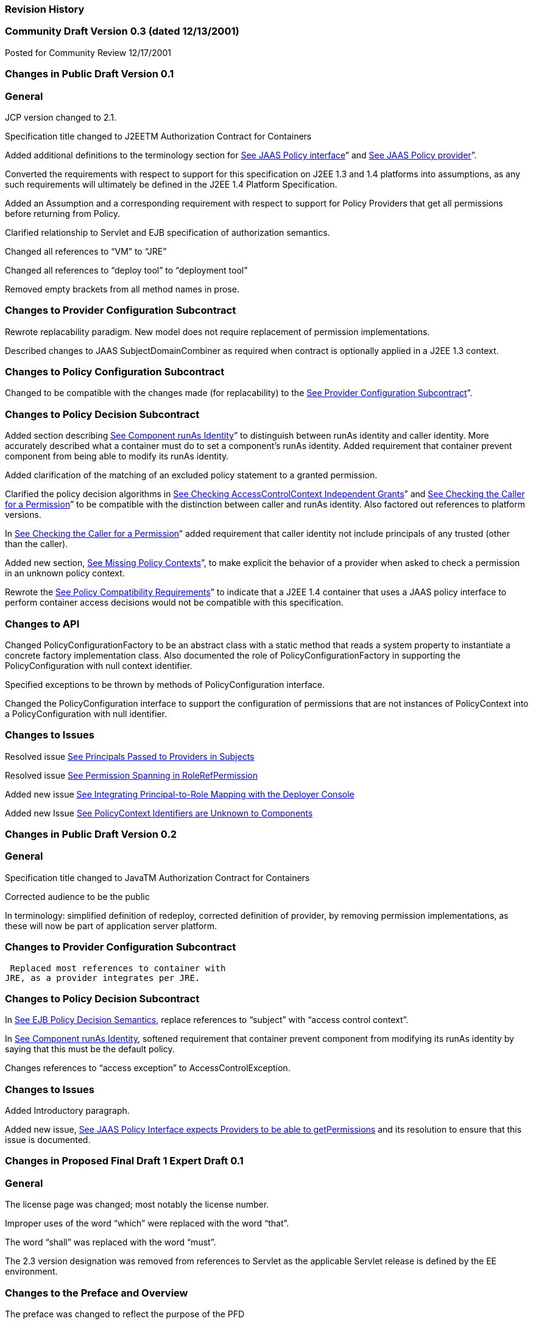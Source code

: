 === Revision History


=== Community Draft Version 0.3 (dated 12/13/2001)

Posted for Community Review 12/17/2001

=== Changes in Public Draft Version 0.1

=== General

JCP version changed to 2.1.

Specification title changed to J2EETM
Authorization Contract for Containers

Added additional definitions to the terminology
section for link:jacc.html#a90[See JAAS Policy interface]” and
link:jacc.html#a92[See JAAS Policy provider]”.

Converted the requirements with respect to
support for this specification on J2EE 1.3 and 1.4 platforms into
assumptions, as any such requirements will ultimately be defined in the
J2EE 1.4 Platform Specification.

Added an Assumption and a corresponding
requirement with respect to support for Policy Providers that get all
permissions before returning from Policy.

Clarified relationship to Servlet and EJB
specification of authorization semantics.

Changed all references to “VM” to “JRE”

Changed all references to “deploy tool” to
“deployment tool”

Removed empty brackets from all method names in
prose.

=== Changes to Provider Configuration Subcontract

Rewrote replacability paradigm. New model does
not require replacement of permission implementations.

Described changes to JAAS SubjectDomainCombiner
as required when contract is optionally applied in a J2EE 1.3 context.

=== Changes to Policy Configuration Subcontract

Changed to be compatible with the changes made
(for replacability) to the link:jacc.html#a173[See Provider
Configuration Subcontract]”.

=== Changes to Policy Decision Subcontract

Added section describing
link:jacc.html#a703[See Component runAs Identity]” to
distinguish between runAs identity and caller identity. More accurately
described what a container must do to set a component’s runAs identity.
Added requirement that container prevent component from being able to
modify its runAs identity.

Added clarification of the matching of an
excluded policy statement to a granted permission.

Clarified the policy decision algorithms in
link:jacc.html#a727[See Checking AccessControlContext
Independent Grants]” and link:jacc.html#a736[See Checking the
Caller for a Permission]” to be compatible with the distinction between
caller and runAs identity. Also factored out references to platform
versions.

In link:jacc.html#a736[See Checking
the Caller for a Permission]” added requirement that caller identity not
include principals of any trusted (other than the caller).

Added new section,
link:jacc.html#a745[See Missing Policy Contexts]”, to make
explicit the behavior of a provider when asked to check a permission in
an unknown policy context.

Rewrote the link:jacc.html#a750[See
Policy Compatibility Requirements]” to indicate that a J2EE 1.4
container that uses a JAAS policy interface to perform container access
decisions would not be compatible with this specification.

=== Changes to API

Changed PolicyConfigurationFactory to be an
abstract class with a static method that reads a system property to
instantiate a concrete factory implementation class. Also documented the
role of PolicyConfigurationFactory in supporting the PolicyConfiguration
with null context identifier.

Specified exceptions to be thrown by methods of
PolicyConfiguration interface.

Changed the PolicyConfiguration interface to
support the configuration of permissions that are not instances of
PolicyContext into a PolicyConfiguration with null identifier.

=== Changes to Issues

{empty}Resolved issue
link:jacc.html#a791[See Principals Passed to Providers in
Subjects]

{empty}Resolved issue
link:jacc.html#a800[See Permission Spanning in
RoleRefPermission]

{empty}Added new issue
link:jacc.html#a803[See Integrating Principal-to-Role Mapping
with the Deployer Console]

{empty}Added new Issue
link:jacc.html#a806[See PolicyContext Identifiers are Unknown
to Components]

=== Changes in Public Draft Version 0.2

=== General

Specification title changed to JavaTM
Authorization Contract for Containers

Corrected audience to be the public

In terminology: simplified definition of
redeploy, corrected definition of provider, by removing permission
implementations, as these will now be part of application server
platform.

=== Changes to Provider Configuration Subcontract

 Replaced most references to container with
JRE, as a provider integrates per JRE.

=== Changes to Policy Decision Subcontract

In link:jacc.html#a624[See EJB Policy
Decision Semantics], replace references to “subject” with “access
control context”.

In link:jacc.html#a703[See Component
runAs Identity], softened requirement that container prevent component
from modifying its runAs identity by saying that this must be the
default policy.

Changes references to “access exception” to
AccessControlException.

=== Changes to Issues

Added Introductory paragraph.

Added new issue,
link:jacc.html#a809[See JAAS Policy Interface expects Providers
to be able to getPermissions] and its resolution to ensure that this
issue is documented.

=== Changes in Proposed Final Draft 1 Expert Draft 0.1

=== General

The license page was changed; most notably the
license number.

Improper uses of the word “which” were replaced
with the word “that”.

The word “shall” was replaced with the word
“must”.

The 2.3 version designation was removed from
references to Servlet as the applicable Servlet release is defined by
the EE environment.

=== Changes to the Preface and Overview

The preface was changed to reflect the purpose
of the PFD

the definition of hostname was modified so that
hostnames are no longer required to be used in servlet policy context
identifiers.

The requirement that permissions identify the
context of their use was changed to require that the context be set
before permission evaluation.

=== Changes to Provider Configuration Subcontract

link:jacc.html#a184[See PolicyContext
Class and Context Handlers] was inserted to describe the PolicyContext
utility class and the PolicyContextHandler interface.

link:jacc.html#a196[See What the
Application Server Must Do] was modified to include the application
server’s responsibilities relating to the PolicyContext class, and to
correct errors in the names of the abstract policy classes.

=== Changes to Policy Configuration Subcontract

The examples in
link:jacc.html#a235[See What a Java EE Platform’s Deployment
Tools Must Do], were modified to reflect changes to policy context
identifiers and their removal from permission names.

{empty}The requirement that the names of
checked permissions identify the policy context was removed from
link:jacc.html#a253[See Policy Contexts and Policy Context
Identifiers]

{empty}The linkConfiguration method name
replaced the incorrect link method name in
link:jacc.html#a269[See Linking Policy Contexts]

link:jacc.html#a271[See Servlet Policy
Context Identifiers] was moved to follow
link:jacc.html#a269[See Linking Policy Contexts], and the
section was made less prescriptive with respect to the format of Servlet
policy context identifiers. The non-normative description of the
behavior of the Tomcat server was removed.

link:jacc.html#a281[See Translating
security-constraint Elements] was made a subsection of a new
link:jacc.html#a276[See Translating Servlet Deployment
Descriptors] and changed to deal with the removal of policy context
identifiers from permission names.

The part of the translation remaining in
link:jacc.html#a281[See Translating security-constraint
Elements] was modified to yield an OR constraint combination semantic.

{empty}The description of the mapping of
transport guarantees to unacceptable connection types was moved to a new
link:jacc.html#a330[See Mapping Transport Guarantee to
Connection Type]

link:jacc.html#a343[See Translating
Servlet security-role-ref Elements] was modified to reflect the removal
of policy context identifiers from permission names.

link:jacc.html#a518[See Translating
EJB method-permission Elements] was made a subsection of a new
link:jacc.html#a516[See Translating EJB Deployment Descriptors]
and changed to deal with the removal of policy context identifiers from
permission names.

A new section link:jacc.html#a512[See
EJB Policy Context Identifiers], was added to describe the selection of
EJB policy context identifiers.

link:jacc.html#a518[See Translating
EJB method-permission Elements], link:jacc.html#a521[See
Translating the EJB exclude-list], and link:jacc.html#a524[See
Translating EJB security-role-ref Elements] were all changed to reflect
the removal of the policy context identifier from permission names.

link:jacc.html#a533[See Undeploying an
Application or Module] was modified to reflect the use of the
PolicyContext class to define the policy context.

link:jacc.html#a549[See Permission to
Configure Policy] was changed to require that “the state of the policy
statement repository” not be changed when the caller does not have the
“setPolicy” permission. Also a new requirement was added that policy be
configured to grant containers the “getPolicy” and “setPolicy”
permissions.

=== Changes to Policy Decision Subcontract

The name was changed to the “Policy Decision
and Enforcement Contract”.

link:jacc.html#a563[See Evaluation of
Transport Guarantees], link:jacc.html#a569[See Pre-dispatch
Decision], and link:jacc.html#a572[See Application Embedded
Privilege Test] were changed to reflect the removal of the policy
context identifier from permission names.

Section 4.2.1 “Servlet Constraint Matching
Semantics”, was replaced by two sections;
link:jacc.html#a576[See Servlet Policy Decision Semantics], and
link:jacc.html#a595[See WebResourcePermission Matching Rules].
The latter describes the processing of servlet constraints in a manner
related to the three types of policy statements created via the
PolicyConfiguration interface.

Section 4.2.2.1, “Servlet URL-Pattern Matching
Rules” was renamed.

Some changes were made to the last two tables
of Section 4.2.2.2, “Servlet Constraint Matching Examples” to
accommodate and better illustrate the OR constraint combining semantics.

Section 4.2.3, “WebRoleRefPermission Processing
Semantics” was added as the public draft mistakenly assumed that the
Servlet policy model was just about constraints.

link:jacc.html#a616[See EJB
Pre-dispatch Decision] and link:jacc.html#a620[See EJB
Application Embedded Privilege Test] were changed to reflect the removal
of the policy context identifier from permission names.

A new link:jacc.html#a707[See Setting
the Policy Context] was added to describe how a container must set the
policy context before invoking policy. This section also requires that
containers be granted the setPolicy permission in all policy contexts.

A new link:jacc.html#a710[See Policy
Context Handlers] was added to define the requirements on containers
with respect to policy context handlers. The following new sections were
added to define the policy context handlers required of containers:
link:jacc.html#a715[See Container Subject Policy Context
Handler], link:jacc.html#a719[See SOAPMessage Policy Context
Handler], link:jacc.html#a721[See HttpServletRequest Policy
Context Handler], link:jacc.html#a723[See EnterpriseBean Policy
Context Handler], and link:jacc.html#a725[See EJB Arguments
Policy Context Handler].

The methods for checking policy as defined in
link:jacc.html#a727[See Checking AccessControlContext
Independent Grants] were reorganized such that it is clear that one of
the presented alternatives must be used. Using
AccessController.checkPermission was added as an additional supported
alternative, and the release specific techniques were annotated as such.
Also the techniques based on getPermissions were annotated as not
recommended. At the end of the section a requirement was made regarding
the policy context having been set prior to the evaluation.

The same changes as described in the previous
change item were applied to link:jacc.html#a736[See Checking
the Caller for a Permission].

link:jacc.html#a745[See Missing Policy
Contexts] was renamed from “Unconfigured Policy Contexts” and the
semantics were modified to reflect the use of the PolicyContext utility
class and the designation of the null policy context id as the default.

A new link:jacc.html#a747[See Default
Policy Context] was introduced to describe requirements for chaining
policy evaluation through to the provider of the default policy context.

=== Changes to API

Replaced the PolicyContext interface with the
PolicyContext class. Also changed all of the permissions such that none
of them implement the PolicyContext interface and such that none of them
include a policy context identifier in their names.

Added the PolicyContextHandler interface.

Removed the special purpose, EntityBean and
Argument array constructors from the EJBMethodPermission class.

Removed the special purpose, EntityBean
constructor from the EJBRoleRefPermission class.

Modified the actions field of the
EJBRoleRefPermission and WebRoleRefPermission classes such that they
contain at most a single role reference. Related to this change, also
removed the newPermissionCollection method implementation from both of
these classes.

In the PolicyConfiguration interface, changed
the name of the getPolicyContextId method to getContextID.

Changed the description of the
PolicyConfigurationFactory to require implementation classes to have a
public no argument constructor. Also precluded the use of the null value
as an argument to getPolicyConfiguration.

Added a new constructor to the
WebResourcePermission and WebUserDataPermission classes to allow an
instance to be constructed from an HttpServletRequest.

=== Changes to Issues

Changed the introductory material to indicate
that all of the issues have been resolved.

The resolution of Issue
link:jacc.html#a780[See Configuration of Permissions with
Parameters], was changed to reflect the introduction of policy context
handlers.

Issue link:jacc.html#a788[See
Evolution of Deployment Policy Language], was partially resolved by
removing the requirement that permissions added via the
PolicyConfiguration interface have policy context identifiers in their
names.

Issue link:jacc.html#a794[See
Clarification of Servlet Constraint Matching Semantics], was resolved
with the rewrite of Section link:jacc.html#a595[See
WebResourcePermission Matching Rules], and with the expectation that the
Servlet EG will adopt a change to section SRV.12.8 of the Servlet
specification.

Issue link:jacc.html#a797[See
References and Arguments in EJBMethodPermisison], was resolved with the
introduction of policy context handlers.

Issue link:jacc.html#a803[See
Integrating Principal-to-Role Mapping with the Deployer Console], was
made optional functionality.

Issue link:jacc.html#a806[See
PolicyContext Identifiers are Unknown to Components], was resolved by
introducing the PolicyContext utility class.

=== Changes in Proposed Final Draft 1 Expert Draft 0.2

=== Changes to the Preface and Overview

The restriction that entities be identified by
principal was removed from the definition of grant.

=== Changes to Policy Configuration Subcontract

In link:jacc.html#a235[See What a Java
EE Platform’s Deployment Tools Must Do], the argument to
linkConfiguration was corrected in the example.

=== Changes to Policy Decision Subcontract

Section 4.2.2.1, “Servlet URL-Pattern Matching
Rules” was modified to indicate that pattern length only is significant
among path prefix matches.

A description of the content of the tables and
how they should be interpreted was added to Section 4.2.2.2, “Servlet
Constraint Matching Examples”.

Section 4.2.3, “WebRoleRefPermission Processing
Semantics” was added as the public draft mistakenly assumed that the
Servlet policy model was just about constraints.

link:jacc.html#a616[See EJB
Pre-dispatch Decision] and link:jacc.html#a572[See Application
Embedded Privilege Test] were changed to reflect the removal of the
policy context identifier from permission names.

=== Changes to History

The history section was completed to reflect
the changes made in Version 0.1 and 0.2

=== Changes in Proposed Final Draft 1 Expert Draft 0.3

=== Changes to the Preface and Overview

The requirement that applicable constraints be
selected by best-match was rephrased to define best-match as it is
defined in this spec and the Servlet specification.

=== Changes to Policy Configuration Subcontract

A clarifying sentence was added to the end of
link:jacc.html#a544[See What the Provider Must Do] to make it
clear that this specification does not prescribe the policy language or
the methods used within providers to implement the defined policy and
role requirements.

=== Changes to Policy Decision Subcontract

Section 4.2.3, “WebRoleRefPermission Processing
Semantics” was simplified, as much of its content was not pertinent to
the WebRoleRefPermission class.

Section 4.4.2, “EJB Permission Matching Rules”
was changed to reflect the change to a single role in the actions of the
EJBRoleRefPermission class.

In link:jacc.html#a715[See Container
Subject Policy Context Handler], the key for the "Subject Policy Context
Handler" was changed to javx.security.auth.Subject.container, and the
semantics were modified to return the caller or runAs identity as
appropriate.

In link:jacc.html#a723[See
EnterpriseBean Policy Context Handler], the handler return type was
corrected.

=== Changes to API

The resolution of the class diagram was
improved by changing to a black and white image.

=== Changes in Proposed Final Draft 2 Expert Draft 1

=== General

In many places through out the document,
replaced used of the phrase “policy configuration” with “policy
context”, and adopted the practice of using PolicyConfiguration to refer
to the configuration interface of a policy context.

=== Changes to Preface

Updated Status section

Acknowledged all contributors, including RI and
TCK team, and all those who commented on the specification.

=== Changes to Overview

Added dashed lines to
link:jacc.html#a76[See Policy Configuration and Enforcement
Subcontracts]to represent PolicyContext interactions.

Modified requirement 7, to reflect change is
treatment of permissions derived from security-constraints.

=== Changes to Provider Configuration Subcontract

Added two new sentences to the end of
link:jacc.html#a175[See Policy Implementation Class], to make
it clear that this contract is dependent on the standard Java Policy
replacement mechanisms, and to make it clear that containers must
support replacability.

In link:jacc.html#a196[See What the
Application Server Must Do], added all elements of the jacc package to
the list of things that an application server must bundle.

In link:jacc.html#a196[See What the
Application Server Must Do], the requirement for
javax.security.auth.Policy replacement was softened such that it only
applies to 1.3 application servers that choose to support this
specification.

In link:jacc.html#a196[See What the
Application Server Must Do], reintroduced the requirement that setPolicy
not be called again, to ensure more than temporary Policy replacement.

=== Changes to Policy Configuration Subcontract

In the examples in
link:jacc.html#a235[See What a Java EE Platform’s Deployment
Tools Must Do], the type of the declared permission was corrected to
agree with constructed type, and “petID” was changed to “petContextID”
(as a clarification).

In the examples in
link:jacc.html#a235[See What a Java EE Platform’s Deployment
Tools Must Do], a new stanza was added to place the policy context in
service.

link:jacc.html#a257[See Policy Context
Life Cycle], was added.

In link:jacc.html#a276[See Translating
Servlet Deployment Descriptors], the call to getPolicyConfiguration was
augmented with a second parameter to ensure that all policy statements
are removed from the context.

link:jacc.html#a281[See Translating
security-constraint Elements], was rewritten such that the target names
of the WebResourcePermission and WebUserDataPermission policy statements
resulting from the translation are qualified such that they precisely
specify the resources to which they apply. The most significant affect
of this change is that it captures the best-matching semantics of the
Servlet constraint model in the permission names, such that these
permissions can be tested using the standard J2SE permission evaluation
logic.

Added a new section,
link:jacc.html#a288[See Qualified URL Pattern Names]”, to
describe the rules for composing the target names used in the
construction of the WebResourcePermission and WebUserDataPermission
policy statements resulting from the translation of Servlet security
constraints.

The section that had described the “Mapping to
Unacceptable Transport Connection Types” was changed to describe the
mapping to “acceptable” connection type. The title of the section was
changed to link:jacc.html#a330[See Mapping Transport Guarantee
to Connection Type]”. link:jacc.html#a332[See
transport-guarantee to Acceptable Connection Mapping] was also changed
to reflect the change to “acceptable” connection types, and the
connection type values in the table were modified to agree with the
transportTypeSpec syntax of the WebUserDataPermission class.

link:jacc.html#a347[See Servlet
URL-Pattern Matching Rules], was added to support the pattern
qualification section, and relevant sections of the enforcement
subcontract.

link:jacc.html#a354[See Example] was
added

In link:jacc.html#a516[See Translating
EJB Deployment Descriptors], the call to getPolicyConfiguration was
augmented with a second parameter to ensure that all policy statements
are removed from the context.

The last paragraph of
link:jacc.html#a521[See Translating the EJB exclude-list], was
clarified.

link:jacc.html#a527[See Deploying an
Application or Module], link:jacc.html#a533[See Undeploying an
Application or Module], link:jacc.html#a536[See Deploying to an
existing Policy Configuration], and link:jacc.html#a540[See
Redeploying a Module], were all changed o reflect the introduction of
the policy context life cycle and the commit method.

The inService method was added to the factory
methods called out in the first paragraph of
link:jacc.html#a549[See Permission to Configure Policy], and
the SecurityPermission required by these methods was changed from
“getPolicy” to “setPolicy” to correct an inconsistency with the Java
implementation.

=== Changes to Policy Decision and Enforcement Subcontract

link:jacc.html#a558[See Policy
Enforcement by Servlet Containers], was modified to require that
containers use Policy to make access control decisions.

link:jacc.html#a563[See Evaluation of
Transport Guarantees], was modified to describe how the transport type
value is obtained for the permission construction, and to reflect the
change made to the WebUserDataPermission class such that it is no longer
checked by “determining if a Permission has been excluded”.

link:jacc.html#a563[See Evaluation of
Transport Guarantees], and link:jacc.html#a569[See Pre-dispatch
Decision], were changed to reference the error processing defined in the
Servlet specification.

link:jacc.html#a576[See Servlet Policy
Decision Semantics], was rewritten to reflect the qualification of the
permission names, and the change to conventional permission evaluation
semantics.

link:jacc.html#a595[See
WebResourcePermission Matching Rules], link:jacc.html#a601[See
WebRoleRefPermission Matching Rules], and
link:jacc.html#a607[See WebUserDataPermission Matching Rules]
were added to define the permission specific matching semantics
necessary to support the policy decision semantics.

Section 4.2.2.1, “Servlet URL-Pattern Matching
Rules”, Section 4.2.2.2, “Servlet Constraint Matching Examples”, and
Section 4.2.3, “WebRoleRefPermission Processing Semantics” were removed
from the document, as the change to qualified pattern names made these
sections unnecessary.

link:jacc.html#a614[See Policy
Enforcement by EJB Containers], was modified to require that containers
use Policy to make access control decisions.

link:jacc.html#a624[See EJB Policy
Decision Semantics], was replaced with a simplified section that
references link:jacc.html#a576[See Servlet Policy Decision
Semantics].

link:jacc.html#a627[See
EJBMethodPermission Matching Rules], and
link:jacc.html#a697[See EJBRoleRefPermission Matching Rules],
were added to define the permission specific matching semantics
necessary to support the policy decision semantics. These new sections
replaced Section 4.4.2, “EJB Permission Matching Rules”.

The last paragraph of
link:jacc.html#a703[See Component runAs Identity], was modified
to ensure that the AccessControlContext includes a
SubjectDomainCombiner.

In link:jacc.html#a710[See Policy
Context Handlers], changed the last sentence of the paragraph to “...if
these actions will cause the container to fail in its processing of the
associated request”.

In link:jacc.html#a715[See Container
Subject Policy Context Handler] replaced “caller’s identify” with
“caller’s identity”.

In link:jacc.html#a719[See SOAPMessage
Policy Context Handler], reduce to only EJB container, and added
additional qualification of the request coming in at the ServiceEndpoint
method interface.

In link:jacc.html#a725[See EJB
Arguments Policy Context Handler], clarified that this handler may not
be used if the request came in on the ServiceEndpoint method interface.
Also changed the return type when there are no arguments to an empty
array.

Renamed section
link:jacc.html#a727[See Checking AccessControlContext
Independent Grants] and changed it to reflect the changes made to
WebUserDataPermissions such that they are no longer “excluded”
permissions.

In link:jacc.html#a745[See Missing
Policy Contexts], changed replaced contains with inService method.

=== Changes to API

A new class diagram was imported to reflect the
changes to the API, most notably the introduction of the
PolicyContextException class.

The javadocs were regenerated to conceal
implementation specific private instance variables.

Added “ServiceEndpoint” to the list of
alternative MethodInterface identifiers for EJBMethodPermissions.

More completely specified EJBMethodPermission
matching of methodNameSpec in implies

Added policy context life cycle, including
description, and state table to PolicyConfiguration interface.

Added new methods “commit” and inService to the
PolicyConfiguration interface.

Changed all the method signatures of the
PolicyConfiguration interface to throw PolicyContextException, and
described the other exceptions that implementations are required to
throw.

Changed the documentation of
getPolicyConfigurationFactory to properly identify the system property.

Added a new parameter to the
getPolicyConfiguration method of PolicyConfigurationFactory to indicate
whether or not all the policy statements should be removed from the
policy context.

Renamed contains of PolicyConfigurationFactory
class to inService.

Changed all the method signatures of the
PolicyConfigurationFactory class to throw PolicyContextException, and
described the other exceptions that implementations are required to
throw.

Changed authorization requirement of the
PolicyContext class to allow containers to be responsible for deciding
how callers of this method must be authorized.

Changed the getContext and registerHandler
methods of the PolicyContext class to declare that they throw
PolicyContextException., and described the other exceptions that these
methods are required to throw.

Changed the format of the name used to
construct a WebResourcePermission to contain a URLPatternSpec, and
described the restrictions on the patterns appearing in the
URLPatternList.

Modified the specification of the implies and
equals methods of WebResourcePermission to account for the
URLPatternSpec.

Changed the format of the name used to
construct a WebUserDataPermission to contain a URLPatternSpec, and
described the restrictions on the patterns appearing in the
URLPatternList.

Changed BNF for “actions” of
WebUserDataPermission such that a separating “:” is not required if a
transportType is not explicitly specified.

Replaced transportTypeList in actions of
WebuserdataPermission with a single transportType value.

Modified the specification of the implies and
equals methods of WebUserDataPermission to account for the
URLPatternSpec.

Comparable Interface was removed from
WebResourcePermission and WebUserDataPermission.

description of the second clause of the
“servlet matching rules” of WebResourcePermission.implies and
WebUserDataPermission.implies were changed to properly reflect the
servlet matching semantics; where for example, /a/b/* must match /a/b in
addition to /a/b/z.

In WebUserDataPermission constructor removed
extra “and” in “...by calling and HttpServletRequest.isSecure()”.

In description of
PolicyContextHandler.getContext, removed extra “the” from “and obtain
from it the the”.

=== Changes to References

Upgraded document version references for [J2EE
specification], [J2SE specification], [EJB specification], and [Servlet
specification] to 1.4, 1.4.0, 2.1, and 2.4 respectively. Also updated
URL for [J2EE specification].

=== Changes to Issues

Added new issue,
link:jacc.html#a812[See Implementing Web Security Constraints
as Permission].

Added new issue,
link:jacc.html#a815[See Exception Handling].

Added new issue,
link:jacc.html#a818[See PolicyConfiguration Commit].

Added new issue,
link:jacc.html#a821[See Support for ServiceEndpoint
methodInterface].

=== Changes in Proposed Final Draft 2 Expert Draft 2

=== Changes to Preface

fixed typos, and added additional RI team
member to credits.

=== Changes to Policy Configuration Subcontract

In link:jacc.html#a347[See Servlet
URL-Pattern Matching Rules], added additional clause to support
universal matching by “/*”.

In link:jacc.html#a354[See Example],
Added comments to security-constraint elements, Also corrected qualified
URL Pattern Names occurring in link:jacc.html#a399[See
Qualified URL Pattern Names from Example] and
link:jacc.html#a416[See Permissions and PolicyConfiguration
Operations from Example].

In link:jacc.html#a527[See Deploying
an Application or Module], changed the text of the footnote to properly
reflect that policy contexts are linked by object not by identifier.

=== Changes to Policy Decision and Enforcement Subcontract

In link:jacc.html#a563[See Evaluation
of Transport Guarantees], and link:jacc.html#a569[See
Pre-dispatch Decision], changed the corresponding construction
descriptions to be less prescriptive such that calling any constructor
that results in the proper name being established would be allowed. Also
indicated that the resulting url-pattern is to be “unqualified”.

Modified link:jacc.html#a576[See
Servlet Policy Decision Semantics], to require that the policy
statements of the default policy context be included in the access
decisions and to require that the subject based policy statements be
tested when the status is unresolved following the excluded and
unchecked evaluations.

Added a new link:jacc.html#a579[See
Matching Qualified URL Pattern Names] to describe URLPatternSpec
matching, and replaced the duplicate descriptions of this processing in
sections link:jacc.html#a595[See WebResourcePermission Matching
Rules] and link:jacc.html#a607[See WebUserDataPermission
Matching Rules] with a reference to this new section. Also modified the
description of the comparison to support symmetric implication as
necessary to support consistent semantics between the implies and equals
methods of these permissions.

Added requirement that the comparisons defined
by link:jacc.html#a595[See WebResourcePermission Matching
Rules], link:jacc.html#a601[See WebRoleRefPermission Matching
Rules], link:jacc.html#a607[See WebUserDataPermission Matching
Rules], link:jacc.html#a627[See EJBMethodPermission Matching
Rules], and link:jacc.html#a697[See EJBRoleRefPermission
Matching Rules] be case sensitive.

The word “form” was changed to “from” in first
paragraph of link:jacc.html#a727[See Checking
AccessControlContext Independent Grants].

In bullets 4 and 5 of
link:jacc.html#a727[See Checking AccessControlContext
Independent Grants], removed “that was constructed without static
permissions and”.

Rewrote link:jacc.html#a747[See
Default Policy Context] to indicate describe the properties of the
default policy context, and to require that its policy statements be
included in every access decision.

=== Changes to API

comments on HttpServletRequest based
constructors for WebResourcePermission and WebUserDataPermission were
changed so as not to imply that this is the only constructor that may be
used by a container “prior to checking” a Servlet request.

the description of the implies method of
WebResourcePermission and WebUserDataPermission was modified to support
the maxim that two permission objects p1 and p2 are equivalent iff
p1.implies(p2) and p2.implies(p1). To do so required handling the case
where the name of the argument permission (to implies) is a qualified
URLPatternSpec.

the description of the servlet matching rules
in the implies method of WebResourcePermission and WebUserDataPermission
was corrected to account for universal matching by “/*”.

=== Changes in Proposed Final Draft 2 Expert Draft 3

=== Changes to Policy Configuration Subcontract

Added a new first paragraph to
link:jacc.html#a281[See Translating security-constraint
Elements], to describe the treatment of patterns overridden by and made
irrelevant by the presence of the “/*” pattern in the a
web-resource-collection within the deployment descriptor.

Moved the last paragraph in
link:jacc.html#a288[See Qualified URL Pattern Names]” to be its
first, and added a new paragraph to its end to describe irrelevant
patterns and their treatment by the permission constructors. Clarified
the syntax and description of URLPattern qualification. Indicated that
patterns qualified by other qualifying patterns may be dropped from the
list of qualifying patterns (and described why).

In link:jacc.html#a354[See Example],
removed the “/*” pattern from the first web-resource-collection of the
first security constraint, and made the corresponding changes to the
table of qualified URL pattern names and the table of constructed
permissions.

Added a new column to
link:jacc.html#a399[See Qualified URL Pattern Names from
Example] of link:jacc.html#a354[See Example] to represent the
canonical form of the qualified names.The description of
link:jacc.html#a416[See Permissions and PolicyConfiguration
Operations from Example] was modified to indicate that the names in its
second column were obtained from the first column of
link:jacc.html#a399[See Qualified URL Pattern Names from
Example], and that any equivalent form of the qualified names, including
their canonical forms, could have been used in the permission
constructions.

=== Changes to Policy Decision and Enforcement Subcontract

In link:jacc.html#a563[See Evaluation
of Transport Guarantees], clarified the actions value used for a request
that arrives on an unprotected connection.

=== Changes to API

The URLPatternList descriptions of the
WebResourcePermission and WebUserDataPermission classes; were modified
to require that no pattern in a URLPatternList may imply the first
pattern of the URLPatternSpec, as otherwise the URLPatternSpec could not
imply itself which would violate the required equals semantics.

The definition of the equals method of the
WebResourcePermission and WebUserDataPermission classes; was modified
such that different URLPatternList values are equal if the lists imply
the same patterns.

=== Changes in Proposed Final Draft 2 Expert Draft 4

=== Changes to API

The serialization (see Serialized Form on html
Javadocs) of the javax.security.jacc permission classes was described
more completely and to remove unnecessary constraints on
implementations.

The canonical forms produced by the getActions
methods of the WebResourcePermission and WebUserDataPermission classes
were more completely specified.

=== Changes in Final Release

=== Changes to License

License was replaced

=== Changes to the Preface

The preface was changed to reflect the purpose
of the Final Release.

Additional contributor names were added.

=== Changes to Overview

Added requirement to support
link:jacc.html#a736[See Checking the Caller for a Permission],
to ensure that policy providers not place extra requirements on
containers.

=== Changes to Provider Configuration Subcontract

Added another catch clause to the code sample
in link:jacc.html#a196[See What the Application Server Must
Do], to support verification that the loaded object is an instanceof
javax.security.Policy.

=== Changes to Policy Configuration Subcontract

Added definition of what it means for two
translations to be “equivalent” to link:jacc.html#a235[See What
a Java EE Platform’s Deployment Tools Must Do].

Added clarification to
link:jacc.html#a281[See Translating security-constraint
Elements] to allow for “equivalent” translations.

Restated the translation description of
link:jacc.html#a281[See Translating security-constraint
Elements], such that it no longer prescribes the number of permissions
that must be constructed.

Modified the title of the second column of
link:jacc.html#a332[See transport-guarantee to Acceptable
Connection Mapping].

Restated the translation description of
link:jacc.html#a343[See Translating Servlet security-role-ref
Elements], such that it no longer is as prescriptive with respect to the
“construction” of permissions, and such that it defines the name to use
for the “additional” permissions.

Fixed a syntax problem, missing "<" in
"urlPattern>", in link:jacc.html#a354[See Example].

Changed some of the actions values of
link:jacc.html#a416[See Permissions and PolicyConfiguration
Operations from Example], such that they are all in canonical form.
Added table footnote to that effect.

Added clarification to
link:jacc.html#a518[See Translating EJB method-permission
Elements] to allow for “equivalent” translations.

Restated the translation description of
link:jacc.html#a518[See Translating EJB method-permission
Elements], such that it no longer such that it no longer prescribes the
number of permissions that must be constructed.

Clarified the linking requirements of
link:jacc.html#a527[See Deploying an Application or Module] and
of link:jacc.html#a540[See Redeploying a Module].

In link:jacc.html#a533[See Undeploying
an Application or Module], link:jacc.html#a536[See Deploying to
an existing Policy Configuration], and in
link:jacc.html#a540[See Redeploying a Module], changed “must
stop accepting” to “must stop dispatching” requests.

=== Changes to Policy Decision and Enforcement Contract

Added special rule for checking "/" to
link:jacc.html#a563[See Evaluation of Transport Guarantees],
and link:jacc.html#a569[See Pre-dispatch Decision].

In link:jacc.html#a563[See Evaluation
of Transport Guarantees], link:jacc.html#a569[See Pre-dispatch
Decision], link:jacc.html#a572[See Application Embedded
Privilege Test], link:jacc.html#a616[See EJB Pre-dispatch
Decision], and link:jacc.html#a620[See EJB Application Embedded
Privilege Test], changed the description of how the checked permission
is "obtained".

Added clarification of "the scope of a
containers processing of a component request" to
link:jacc.html#a710[See Policy Context Handlers].

Added a clarification to
link:jacc.html#a710[See Policy Context Handlers], allowing
containers to delay the registration of the required handlers.

In link:jacc.html#a723[See
EnterpriseBean Policy Context Handler], restricted the use of this
handler to the business method of the EJB Remote, Local, or
ServiceEndpoint interfaces of the EnterpriseBean object.

Added a footnote to
link:jacc.html#a736[See Checking the Caller for a Permission],
to clarify why calling Policy.getPermissions is not recommended.

Added link:jacc.html#a753[See
Optimization of Permission Evaluations] to describe the circumstances
under which containers may caching the results of permission
evaluations.

=== Changes to API

Added package description

Changed MethodSpec and constructor descriptions
of EJBMethodPermission to provide support for additional method-intf
values.

Clarified the syntax of typeName as used in
methodParams of EJBMethodPermission. Also specified the corresponding
affect on the canonical form returned by getActions.

For both WebResourcePermission nd
WebUserDataPermission, specified the effect of constructing these
permissions with a null name. Also clarified that the empty string is a
supported exact pattern.

For both WebResourcePermission nd
WebUserDataPermission, corrected definition of HttpServletRequest based
constructors such that they obtain the permission name from the
RequestURI minus the contextPath, except for the special case where the
name would be "/", in which case the empty string is used as the
permission name.

In WebUserDataPermission, Fixed errors in the
BNF for transportType.

Added text to javadoc of JACC permission
classes to make it clear that these permissions may implement
newPermissionCollection or inherit its implementation from their
superclass.

Modified the definition of the PolicyContext
class to allow for implementations that restrict access to the security
sensitive methods of this utility class without necessarily resorting to
checking the setPolicy SecurityPermission.

=== Changes to Appendix A: Related Documents

Updated the copyright dates.

=== Changes to Appendix B: Issues

Added descriptions of 3 new issues:
link:jacc.html#a824[See TypeNames of EJBMethodPermission Array
Parameters], link:jacc.html#a827[See Checking Permission on the
root of a Web Application], and link:jacc.html#a830[See Calling
isUserInRole from JSP not mapped to a Servlet].

=== Changes in Errata A

=== Changes to Policy Configuration Subcontract

Page 24: added requirement to
link:jacc.html#a343[See Translating Servlet security-role-ref
Elements]" for extra WebRoleRefPermission objects to be created to
support calls to isUserInRole from unmapped JSPs.

=== Changes to Policy Enforcement Subcontract

Page 37: added requirement to
link:jacc.html#a572[See Application Embedded Privilege Test]"
to support calling isUserInRole from an unmapped (to servlet) web
resource.

page 47: added footnote to
link:jacc.html#a736[See Checking the Caller for a Permission]"
to act as a forward reference to optimization by reuse of
unauthenticated results as allowed for by new text added to
link:jacc.html#a753[See Optimization of Permission
Evaluations]". This optimization allows a container to optimize
authorization checks on unprotected resources.

Page 50: added new clarifying text to
link:jacc.html#a753[See Optimization of Permission
Evaluations]" to support performance optimization based on reuse of
evaluation results. In addition to reuse of equivalent evaluations,
added text to support reuse of unauthenticated evaluations to authorize
evaluations independent of caller identity. Described a common practice
that could be implemented by containers and providers, and that would
cause containers to be notified by providers of policy changes. By
following the suggested practice providers would be able to tell when
containers expect to be notified, for containers to determine if they
will be notified, and for containers to determine if their provider has
other properties necessary to sustain reuse.

=== Changes to API

Page 87: Clarified Description of
WebRoleRefPermission class.

Page 88: Modified description of name parameter
of WebRoleRefPermission constructor to describe use of empty-string
name.

=== Changes to Appendix B: Issues

Page 105: removed sentence from description of
resolution of issue B19, link:jacc.html#a830[See Calling
isUserInRole from JSP not mapped to a Servlet]", that had indicated that
the resolution would NOT be adopted until the Servlet spec was changed.
As a result of this errata, the resolution to issue B19 has been fully
integrated.

=== Changes in Errata B

=== Changes to Overview

Page 7: modified requirement 9 to allow for and
describe the circumstances under which a container may run without a
SecurityManager.

Page 8: added link:jacc.html#a154[See
Running Without a SecurityManager] to describe the changes to this
contract that apply to containers running without a J2SE
SecurityManager.

=== Change log for Errata C

=== Changes Made Throughout the Document

Changed the "J2EE" and "J2SE" platform names
(when not used with a specific version such as J2EE 1.4) to "Java EE"
and "Java SE" respectively.

Changed improper uses of "affect" to "effect".

=== Changes to Overview

In link:jacc.html#a120[See
Assumptions]", clarified assumptions 1 and 3 to indicate that contract
is intended to apply and be required by future versions of the Java EE
platform.

=== Changes to Provider Configuration Contract

Generalized the J2EE 1.4 version specific
requirements such that they also apply to later versions of the EE
platform.

=== Changes to Policy Configuration Contract

Extended the chapter abstract to indicate that
the subcontract applies to the configuration of policy providers from
authorization rules defined within Java code using common annotations.

In link:jacc.html#a235[See What a Java
EE Platform’s Deployment Tools Must Do] and 18, described the deployment
tool requirements relating to annotation processing, and the merging of
annotations into the deployment descriptor such that the translation may
occur using the deployment descriptor translation rules.

In link:jacc.html#a271[See Servlet
Policy Context Identifiers], described why each module of a multi-module
web application must be deployed to a separate policy context.

In link:jacc.html#a343[See Translating
Servlet security-role-ref Elements], clarified that the set of all roles
defined for the application is used to determine the additional
permissions to be constructed.

In link:jacc.html#a512[See EJB Policy
Context Identifiers], added rule to ensure that no two EJBs in a policy
context share the same ejb-name. If this rule is not observed the policy
statements for the EJBs would be inappropriately combined.

=== Changes to Policy Decision and Enforcement Contract

Inserted new section
link:jacc.html#a560[See Permission Names for Transport and
Pre-Dispatch Decisions], to call attention to the description of how the
corresponding permissions names are constructed. This section was
intended to account for the welcome file processing defined by the
Servlet specification. The corresponding clarification of the
relationship between welcome file processing and servlet-constraint
processing was not made to the Servlet spec, so, consistent with the
assumptions under which this spec. was defined, clarifying semantics
will not be prescribed by this spec. until they are adopted by the
Servlet specification.

Revised section
link:jacc.html#a563[See Evaluation of Transport Guarantees] and
section link:jacc.html#a569[See Pre-dispatch Decision], to
refer to the newly inserted section for the definition of their
respective permission names.

Added new sentence the description of the
link:jacc.html#a723[See EnterpriseBean Policy Context Handler]
to account for EJB 3.0 Session and Entity beans which are not required
to implement the javax.ejb.EnterpriseBean interface.

=== Changes to API

On page 69, clarified the description of the
PolicyConfiguration.commit() method to indicate that it also throws an
UnsupportedOperationException when completing the commit would cause
there to be two or more inService and linked policy contexts with
different principal-to-role mappings.

Changes to the description of the
HttpServletRequest based constructors of the WebResourcePermission and
WebUserDataPermission intended to clarify that welcome file processing
must have been performed before permission construction were deferred
pending clarification of the corresponding functionality in the Servlet
Specification

=== Change log for Errata D

=== Changes Made Throughout the Document

Changed The specification version from 1.0 to
1.1

=== Changes to Policy Configuration Contract

Amended link:jacc.html#a281[See
Translating security-constraint Elements] to support the translation of
security-constraints containing extension methods as defined in IETF RFC
2616 "Hypertext Transfer Protocol -- HTTP/1.1".

Added a new subsection,
link:jacc.html#a318[See HTTP Method Exception List]", to
describe the representation of non-enumerable HTTP method subsets as
necessary, for example, to identify all methods not named in a
security-constraint.

Modified the actions entries in Table 3-4:
"Permissions and PolicyConfiguration Operations from
Example" to conform to the translation changes required to support
non-enumerable http extension methods.

=== Changes to Policy Decision and Enforcement Contract

Inserted new link:jacc.html#a589[See
Matching HTTP Method Specifications] to describe the HTTPMethodSpec as
revised (by the definition of the HTTPMethodExceptionList) to support
HTTP extension methods.

Modified link:jacc.html#a595[See
WebResourcePermission Matching Rules] and
link:jacc.html#a607[See WebUserDataPermission Matching Rules]
to refer to the new section describing the matching of HTTP method
specifications.

=== Changes to API

Modified the WebResourcePermission class to
support HTTP extension methods. Extended the permission's actions syntax
to represent HTTP method exception lists so that non-enumerable method
subsets can be represented in the permission's actions. Exception lists
are used to represent unconstrained http method subsets.

Modified the WebUserDataPermission class to
support HTTP extension methods. Extended the permission's actions syntax
to represent HTTP method exception lists as was done for the
WebResourcePermission class.

=== Changes to Appendix B: Issues

Added new issue
link:jacc.html#a833[See Support for HTTP Extension Methods].
Resolution describes consequences with respect to backward
compatibility:

Added new issue
link:jacc.html#a836[See Welcome File and security-constraint
Processing] to describe the need for clarification of the relationship
between welcome file processing, which can change the effective request
URI, and the url-patterns applied in security-constraint processing.

Added new issue
link:jacc.html#a839[See Colons Within path-segment of Request
URI] to document the potential ambiguity resulting from the use, by the
WebResourcePermission and WebUserDataPermission classes, of the colon
character to distinguish qualifying patterns.

=== Change log for Errata E

=== Changes Made Throughout the Document

Changed the specification version from 1.1 to
1.2

=== Changes to Overview

In link:jacc.html#a136[See
Requirements]", clarified requirement 4 to indicate that a policy
provider in a Servlet or EJB only container need only satisfy the
requirements corresponding to the supported container.

Corrected bullet 3 of
link:jacc.html#a154[See Running Without a SecurityManager]", by
removing prohibition on AccessControlContext.checkPermission.

Added new bullet 4 to
link:jacc.html#a154[See Running Without a SecurityManager]", to
ensure that container sets AccessControlContext if it uses the
AccessController.checkPermission technique.

Added new section,
link:jacc.html#a160[See Servlet or EJB only containers], to
differentiate requirements that must be satisfied by web containers from
those that must be satisfied by EJB containers.

=== Changes to Policy Configuration Contract

in link:jacc.html#a235[See What a
Java EE Platform’s Deployment Tools Must Do], modified the definition of
equivalence to accept as equivalent a translation in which permissions
that are implied by excluded permissions are removed from the role and
unchecked permission collections. Limited the definition of equivalence
to apply only to those permission types that are the subject of the
translation. Added footnote to describe why equivalence cannot always be
evaluated by PermissionCollection.implies().

in link:jacc.html#a276[See
Translating Servlet Deployment Descriptors] and in
link:jacc.html#a516[See Translating EJB Deployment
Descriptors], relaxed requirement that the value true be passed as the
second argument to getPolicyConfiguration. Changed text to require that
the policy statements be removed, and added footnotes to describe
implementation choices.

added a requirement to
link:jacc.html#a288[See Qualified URL Pattern Names], that the
translation use escaped encoding to differentiate colons occurring
within the Pattern and QualifyingPattern elements from those used to
construct the QualifyingPatternList.

Corrected determination of permission name in
link:jacc.html#a524[See Translating EJB security-role-ref
Elements] such that the name is acquired from the ejb-name of the
element containing the security-role-ref.

Added a new paragraph in
link:jacc.html#a524[See Translating EJB security-role-ref
Elements] to describe the creation of additional EJBRoleRefPermission
objects to support optional declaration of security-role-ref elements
(as required by the EJB 3.0 specification)

Added a footnote to
link:jacc.html#a524[See Translating EJB security-role-ref
Elements] to indicate that the requirements of this section apply to any
elements that are permitted by the EJB deployment descriptor schema to
contain security-role-ref elements. This was done in anticipation of
support for inclusion of this element in the message-driven element

=== Changes to Policy Decision and Enforcement Contract

In link:jacc.html#a560[See Permission
Names for Transport and Pre-Dispatch Decisions], added the requirement
that all colon characters occurring within the name of the checked
permission be represented using escaped encoding.

In link:jacc.html#a616[See EJB
Pre-dispatch Decision] corrected requirement that an
RMISecurityException be thrown by requiring that the container throw an
exception as required by the corresponding EJB Specification.

Added footnote to
link:jacc.html#a710[See Policy Context Handlers] to make it
explicit that the requirement that a handler return a null value when
called outside of the context of an invocation, need not apply to any
additional handlers registered with the container.

Modified the requirements of
link:jacc.html#a710[See Policy Context Handlers] to allow
containers to effectively delay registrations that would otherwise
impede performance. As a result of the change, containers (especially
EJB containers) may return null when, during the processing of a
request, an attempt is made to invoke a required but not yet registered
handler.

In link:jacc.html#a727[See Checking
AccessControlContext Independent Grants] corrected return result of
AccessController.checkPermission when exception is not thrown.

In link:jacc.html#a750[See Policy
Compatibility Requirements]. corrected the reference to the
_javax.security.auth.Policy.getPolicy_ method.

=== Changes to API

Added requirement to the HttpServletRequest
based constructors of WebResourcePermission and WebUserDataPermission
that the constructors must transform all colon characters occurring in
the name to escaped encoding.

Added requirement that all colons occurring
within the URLPattern elements of the name and URLPatternSpec arguments
passed to the String based constructors of WebResoucePermission and
WebUserDataPermission must be represented in escaped encoding.

=== Changes to Issues

Added recommended resolution to issue,
link:jacc.html#a836[See Welcome File and security-constraint
Processing].

Added resolution to issue,
link:jacc.html#a839[See Colons Within path-segment of Request
URI].

=== Change log for Errata F

=== Changes Made Throughout the Document

Changed the specification version from 1.2 to
1.3.

=== Changes to Policy Configuration Subcontract

in link:jacc.html#a281[See
Translating security-constraint Elements], modified the translation to
handle http-method-omission elements introduced by servlet 3.0.

added new link:jacc.html#a302[See
Combining HTTP Methods], to define the combination of http-method and
http-method-omission elements, and to describe the translation of the
results to the actions string used to construct WebResourcePermission
and WebUserDataPermission objects.

In link:jacc.html#a354[See Example],
modified the excluding auth constraint to demonstrate the use of an
http-method-omission list. Also changed link:jacc.html#a416[See
Permissions and PolicyConfiguration Operations from Example] to contain
the corresponding translation.

In link:jacc.html#a524[See
Translating EJB security-role-ref Elements], added an example in a
footnote.

=== Change log for Errata G (maintenance Release 7)

=== Changes Made Throughout the Document

Changed the specification version from 1.3 to
1.4.

Changed the JCP version to 2.7

=== Changes to Policy Configuration Subcontract

In link:jacc.html#a253[See Policy
Contexts and Policy Context Identifiers], added a footnote to describe
exceptional case of EJBs bundled within a WAR.

In link:jacc.html#a271[See Servlet
Policy Context Identifiers], added paragraph to ensure that EJBs defined
in web modules are assigned to a separate policy context to ensure that
the EJBcontext can be put in service before the policy context of the
web module (which may depend on being able to call the EJB) . Also added
a footnote with reference to section link:jacc.html#a512[See
EJB Policy Context Identifiers] for further clarification.

Added link:jacc.html#a278[See
Programmatic Servlet Registrations], to describe how the servlet policy
translation defined by this subcontract can be applied to the security
configuration resulting from the programmatic registration and security
configuration enabled by Servlet 3.0. Also added a description of how an
existing policy context may be retranslated while presrving its links to
other policy contexts.

In link:jacc.html#a512[See EJB Policy
Context Identifiers], added paragraph to ensure that EJBs defined in web
modules are assigned to a separate policy context to ensure that the EJB
context can be put in service before the policy context of the web
module (which may depend on being able to call the EJB).

Clarified link:jacc.html#a527[See
Deploying an Application or Module], to allow translations, links, and
commits of individual modules to be interleaved as necessary to support
runtime initialization of servlet policy (as required by Servlet 3.0)
while preserving the ability of a ServletContextListener to make a local
call to an EJB in the same application (and without getting an access
exception).

In the optional
link:jacc.html#a536[See Deploying to an existing Policy
Configuration], added an additional paragraph to describe what must be
done to capture the effects of any programmatic registrations and
security configurations that may happen during initialization in a
Servlet 3.0 container.

Simplified link:jacc.html#a540[See
Redeploying a Module], by having it refer to
link:jacc.html#a527[See Deploying an Application or Module],
which, as described above, has been changed to handle Servlet 3.0.

=== Changes to API

Added clarification to removeUncheckedPolicy,
removeExcludedPolicy, and removeRole methods (of the PolicyConfiguration
interface) to indicate that these methods have no effect on the linkages
among policy contexts.

Added requirement that the removeRole method
of the PolicyConfiguration interface remove all roles when called with a
role name of "*" and when no role by that name exists in the
PolicyConfiguration..

Added clarification to the
getPolicyConfiguration method of PolicyConfigurationFactory to indicate
that it removes policy statements and linkages when the value of the
remove parameter is true.

=== Change log for Errata H(maintenance Release 8)

=== Changes Made Throughout the Document

Changed the specification version from 1.4 to
1.5.

updated the license page

=== Changes to Policy Configuration Subcontract

In link:jacc.html#a278[See
Programmatic Servlet Registrations], changed reference to Servlet 3.0 to
"beginning with Servlet 3.0".

In link:jacc.html#a281[See
Translating security-constraint Elements], added text to describe the
handling of the role-name "**" in an auth-constraint, and to indicate
that the "*" role does not imply the "**" role unless the application
has defined its own role named "**". Amended description of permissions
created for uncovered methods, to require that they be added to either
the excluded or unchecked permission collections, based on the uncovered
method semantic in effect for the web-module.

In link:jacc.html#a343[See
Translating Servlet security-role-ref Elements], and
link:jacc.html#a524[See Translating EJB security-role-ref
Elements], added description of the handling of the "any authenticated
user" role "**".

In link:jacc.html#a518[See
Translating EJB method-permission Elements], ammended description of the
translation of role-names in method-permission elements, to include
support for the role named "**".

In link:jacc.html#a544[See What the
Provider Must Do], added requirement that the provider grant all
permissions assigned to role "**" to any authenticated user.
